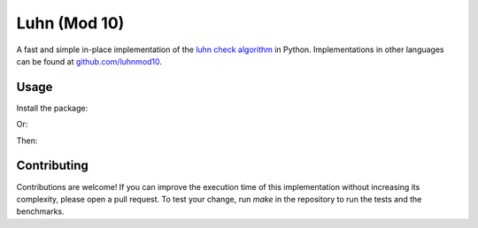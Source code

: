 Luhn (Mod 10)
=============

.. image:: https://travis-ci.org/luhnmod10/python.svg?branch=master
    :target: https://travis-ci.org/luhnmod10/python

A fast and simple in-place implementation of the `luhn check algorithm <https://en.wikipedia.org/wiki/Luhn_algorithm>`_ in Python. Implementations in other languages can be found at `github.com/luhnmod10 <https://github.com/luhnmod10>`_.

Usage
-----

Install the package:

.. code-block::
  pip install luhnmod10

Or:

.. code-block::
  easy_install luhnmod10

Then:

.. code-block:: python
  from luhnmod10
  luhnmod10.valid('4242424242424242')

Contributing
------------

Contributions are welcome! If you can improve the execution time of this implementation without increasing its complexity, please open a pull request. To test your change, run `make` in the repository to run the tests and the benchmarks.
